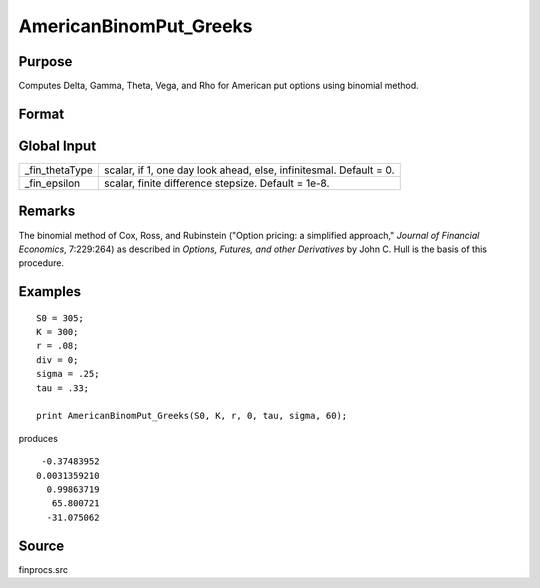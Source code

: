 
AmericanBinomPut_Greeks
==============================================

Purpose
----------------
Computes Delta, Gamma, Theta, Vega, and Rho for American put options using binomial method.

Format
----------------
.. function:: AmericanBinomPut_Greeks(S0, K, r, div, tau, sigma, N)

    :param S0: current price.
    :type S0: scalar

    :param K: strike prices.
    :type K: Mx1 vector

    :param r: risk free rate.
    :type r: scalar

    :param div: continuous dividend yield.
    :type div: scalar

    :param tau: elapsed time to exercise in annualized days of trading.
    :type tau: scalar

    :param sigma: volatility.
    :type sigma: scalar

    :param N: number of time segments. A higher number of time segments will increase accuracy at the expense of increased computation time.
    :type N: scalar

    :returns: d (*Mx1 vector*), delta.

    :returns: g (*Mx1 vector*), gamma.

    :returns: t (*Mx1 vector*), theta.

    :returns: v (*Mx1 vector*), vega.

    :returns: rh (*Mx1 vector*), rho.

Global Input
------------

.. csv-table::
    :widths: auto

    "\_fin_thetaType","scalar, if 1, one day look ahead, else, infinitesmal. Default = 0."
    "\_fin_epsilon","scalar, finite difference stepsize. Default = 1e-8."

Remarks
-------

The binomial method of Cox, Ross, and Rubinstein ("Option pricing: a
simplified approach," *Journal of Financial Economics*, 7:229:264) as
described in *Options, Futures, and other Derivatives* by John C. Hull is
the basis of this procedure.

Examples
----------------

::

    S0 = 305;
    K = 300;
    r = .08;
    div = 0;
    sigma = .25;
    tau = .33;
    
    print AmericanBinomPut_Greeks(S0, K, r, 0, tau, sigma, 60);

produces

::

     -0.37483952
    0.0031359210
      0.99863719
       65.800721
      -31.075062

Source
-----------

finprocs.src

.. seealso:: Functions :func:`AmericanBinomPut_ImpVol`, :func:`AmericanBinomPut`, :func:`AmericanBinomCall_Greeks`, :func:`AmericanBSPut_Greeks`


